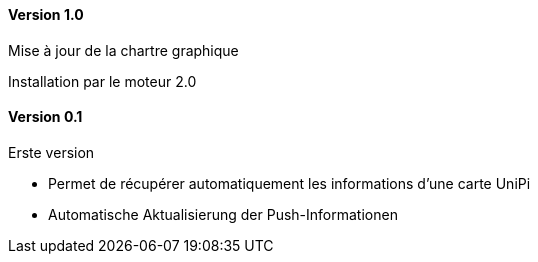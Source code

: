 ==== Version 1.0

Mise à jour de la chartre graphique

Installation par le moteur 2.0

==== Version 0.1

Erste version

 - Permet de récupérer automatiquement les informations d'une carte UniPi
 - Automatische Aktualisierung der Push-Informationen